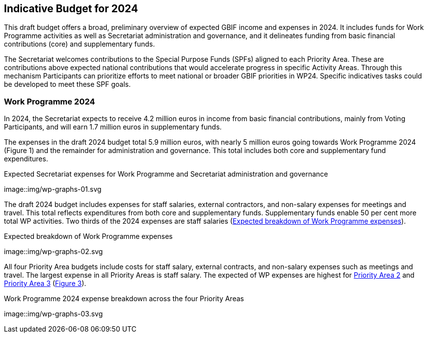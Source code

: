 [[budget]]
== Indicative Budget for 2024

This draft budget offers a broad, preliminary overview of expected GBIF income and expenses in 2024. It includes funds for Work Programme activities as well as Secretariat administration and governance, and it delineates funding from basic financial contributions (core) and supplementary funds.

The Secretariat welcomes contributions to the Special Purpose Funds (SPFs) aligned to each Priority Area. These are contributions above expected national contributions that would accelerate progress in specific Activity Areas. Through this mechanism Participants can prioritize efforts to meet national or broader GBIF priorities in WP24. Specific indicatives tasks could be developed to meet these SPF goals.

=== Work Programme 2024

In 2024, the Secretariat expects to receive 4.2 million euros in income from basic financial contributions, mainly from Voting Participants, and will earn 1.7 million euros in supplementary funds.

The expenses in the draft 2024 budget total 5.9 million euros, with nearly 5 million euros going towards Work Programme 2024 (Figure 1) and the remainder for administration and governance. This total includes both core and supplementary fund expenditures.

[#figure-graph1]
.Expected Secretariat expenses for Work Programme and Secretariat administration and governance
image::img/wp-graphs-01.svg

The draft 2024 budget includes expenses for staff salaries, external contractors, and non-salary expenses for meetings and travel. This total reflects expenditures from both core and supplementary funds. Supplementary funds enable 50 per cent more total WP activities. Two thirds of the 2024 expenses are staff salaries (<<figure-graph2>>).

[#figure-graph2]
.Expected breakdown of Work Programme expenses
image::img/wp-graphs-02.svg

All four Priority Area budgets include costs for staff salary, external contracts, and non-salary expenses such as meetings and travel. The largest expense in all Priority Areas is staff salary. The expected of WP expenses are highest for <<priority2,Priority Area 2>> and <<priority 3,Priority Area 3>> (<<figure-graph3,Figure 3>>).

[#figure-graph3]
.Work Programme 2024 expense breakdown across the four Priority Areas
image::img/wp-graphs-03.svg
